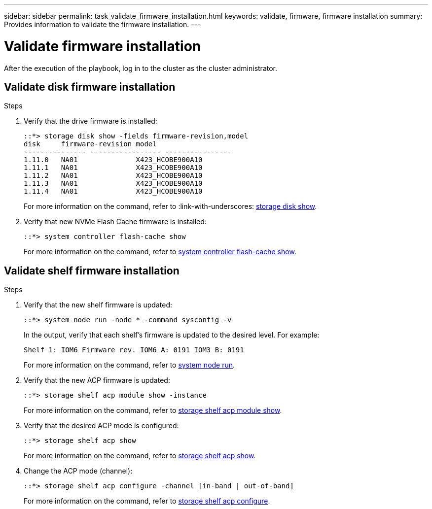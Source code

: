 ---
sidebar: sidebar
permalink: task_validate_firmware_installation.html
keywords: validate, firmware, firmware installation
summary: Provides information to validate the firmware installation.
---

= Validate firmware installation
:toc: macro
:toclevels: 1
:hardbreaks:
:nofooter:
:icons: font
:linkattrs:
:imagesdir: ./media/

[.lead]
After the execution of the playbook, log in to the cluster as the cluster administrator.

== Validate disk firmware installation

.Steps
. Verify that the drive firmware is installed:
+
----
::*> storage disk show -fields firmware-revision,model
disk     firmware-revision model
--------------- ----------------- ----------------
1.11.0   NA01              X423_HCOBE900A10
1.11.1   NA01              X423_HCOBE900A10
1.11.2   NA01              X423_HCOBE900A10
1.11.3   NA01              X423_HCOBE900A10
1.11.4   NA01              X423_HCOBE900A10
----
For more information on the command, refer to :link-with-underscores: https://docs.netapp.com/ontap-9/index.jsp?topic=%2Fcom.netapp.doc.dot-cm-cmpr-910%2Fstorage__disk__show.html[storage disk show].

. Verify that new NVMe Flash Cache firmware is installed:
+
----
::*> system controller flash-cache show
----
For more information on the command, refer to link:++https://docs.netapp.com/ontap-9/index.jsp?topic=%2Fcom.netapp.doc.dot-cm-cmpr-960%2Fsystem__controller__flash-cache__show.html++[system controller flash-cache show].

== Validate shelf firmware installation

.Steps
. Verify that the new shelf firmware is updated:
+
----
::*> system node run -node * -command sysconfig -v
----
In the output, verify that each shelf's firmware is updated to the desired level. For example:
+
----
Shelf 1: IOM6 Firmware rev. IOM6 A: 0191 IOM3 B: 0191
----
For more information on the command, refer to link:++https://docs.netapp.com/ontap-9/topic/com.netapp.doc.dot-cm-cmpr-970/system__node__run.html++[system node run].

. Verify that the new ACP firmware is updated:
+
----
::*> storage shelf acp module show -instance
----
For more information on the command, refer to link:++http://docs.netapp.com/ontap-9/topic/com.netapp.doc.dot-cm-cmpr-970/storage__shelf__acp__module__show.html++[storage shelf acp module show].

. Verify that the desired ACP mode is configured:
+
----
::*> storage shelf acp show
----
For more information on the command, refer to link:++https://docs.netapp.com/ontap-9/topic/com.netapp.doc.dot-cm-cmpr-910/storage__shelf__acp__show.html++[storage shelf acp show].

. Change the ACP mode (channel):
+
----
::*> storage shelf acp configure -channel [in-band | out-of-band]
----
For more information on the command, refer to link:++http://docs.netapp.com/ontap-9/topic/com.netapp.doc.dot-cm-cmpr-970/storage__shelf__acp__configure.html++[storage shelf acp configure].
